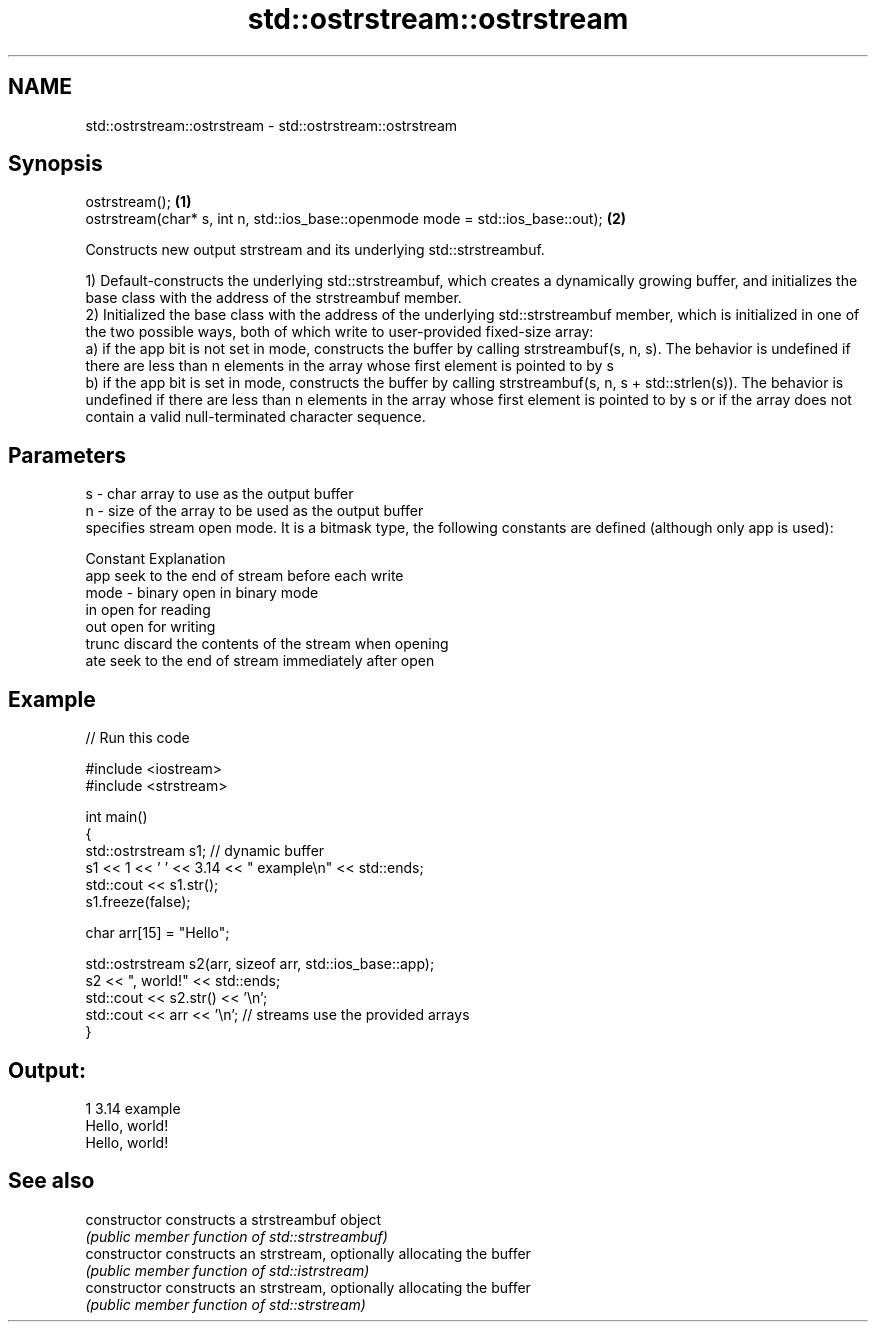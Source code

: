 .TH std::ostrstream::ostrstream 3 "2020.03.24" "http://cppreference.com" "C++ Standard Libary"
.SH NAME
std::ostrstream::ostrstream \- std::ostrstream::ostrstream

.SH Synopsis
   ostrstream();                                                                  \fB(1)\fP
   ostrstream(char* s, int n, std::ios_base::openmode mode = std::ios_base::out); \fB(2)\fP

   Constructs new output strstream and its underlying std::strstreambuf.

   1) Default-constructs the underlying std::strstreambuf, which creates a dynamically growing buffer, and initializes the base class with the address of the strstreambuf member.
   2) Initialized the base class with the address of the underlying std::strstreambuf member, which is initialized in one of the two possible ways, both of which write to user-provided fixed-size array:
   a) if the app bit is not set in mode, constructs the buffer by calling strstreambuf(s, n, s). The behavior is undefined if there are less than n elements in the array whose first element is pointed to by s
   b) if the app bit is set in mode, constructs the buffer by calling strstreambuf(s, n, s + std::strlen(s)). The behavior is undefined if there are less than n elements in the array whose first element is pointed to by s or if the array does not contain a valid null-terminated character sequence.

.SH Parameters

   s    - char array to use as the output buffer
   n    - size of the array to be used as the output buffer
          specifies stream open mode. It is a bitmask type, the following constants are defined (although only app is used):

          Constant Explanation
          app      seek to the end of stream before each write
   mode - binary   open in binary mode
          in       open for reading
          out      open for writing
          trunc    discard the contents of the stream when opening
          ate      seek to the end of stream immediately after open

.SH Example

   
// Run this code

 #include <iostream>
 #include <strstream>

 int main()
 {
     std::ostrstream s1; // dynamic buffer
     s1 << 1 << ' ' << 3.14 << " example\\n" << std::ends;
     std::cout << s1.str();
     s1.freeze(false);

     char arr[15] = "Hello";

     std::ostrstream s2(arr, sizeof arr, std::ios_base::app);
     s2 << ", world!" << std::ends;
     std::cout << s2.str() << '\\n';
     std::cout << arr << '\\n'; // streams use the provided arrays
 }

.SH Output:

 1 3.14 example
 Hello, world!
 Hello, world!

.SH See also

   constructor   constructs a strstreambuf object
                 \fI(public member function of std::strstreambuf)\fP
   constructor   constructs an strstream, optionally allocating the buffer
                 \fI(public member function of std::istrstream)\fP
   constructor   constructs an strstream, optionally allocating the buffer
                 \fI(public member function of std::strstream)\fP

